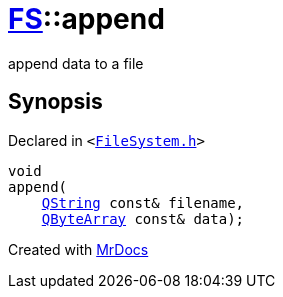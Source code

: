 [#FS-append]
= xref:FS.adoc[FS]::append
:relfileprefix: ../
:mrdocs:


append data to a file



== Synopsis

Declared in `&lt;https://github.com/PrismLauncher/PrismLauncher/blob/develop/launcher/FileSystem.h#L72[FileSystem&period;h]&gt;`

[source,cpp,subs="verbatim,replacements,macros,-callouts"]
----
void
append(
    xref:QString.adoc[QString] const& filename,
    xref:QByteArray.adoc[QByteArray] const& data);
----



[.small]#Created with https://www.mrdocs.com[MrDocs]#
